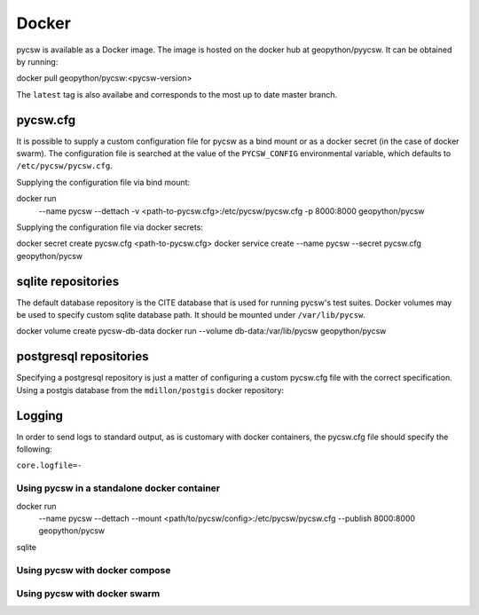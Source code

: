 Docker
======

pycsw is available as a Docker image. The image is hosted on the docker hub
at geopython/pyycsw. It can be obtained by running:

docker pull geopython/pycsw:<pycsw-version>

The ``latest`` tag is also availabe and corresponds to the most up to date 
master branch.

pycsw.cfg
+++++++++

It is possible to supply a custom configuration file for pycsw as a bind 
mount or as a docker secret (in the case of docker swarm). The configuration 
file is searched at the value of the ``PYCSW_CONFIG`` environmental variable,
which defaults to ``/etc/pycsw/pycsw.cfg``. 

Supplying the configuration file via bind mount:

docker run \
    --name pycsw \
    --dettach \
    -v <path-to-pycsw.cfg>:/etc/pycsw/pycsw.cfg \
    -p 8000:8000 \
    geopython/pycsw


Supplying the configuration file via docker secrets:

docker secret create pycsw.cfg <path-to-pycsw.cfg>
docker service create --name pycsw --secret pycsw.cfg geopython/pycsw


sqlite repositories
+++++++++++++++++++

The default database repository is the CITE database that is used for running 
pycsw's test suites. Docker volumes may be used to specify custom sqlite 
database path. It should be mounted under ``/var/lib/pycsw``.

docker volume create pycsw-db-data
docker run --volume db-data:/var/lib/pycsw geopython/pycsw


postgresql repositories
+++++++++++++++++++++++

Specifying a postgresql repository is just a matter of configuring a custom
pycsw.cfg file with the correct specification.
Using a postgis database from the ``mdillon/postgis`` docker repository:


Logging
+++++++

In order to send logs to standard output, as is customary with docker 
containers, the pycsw.cfg file should specify the following:

``core.logfile=-``


Using pycsw in a standalone docker container
--------------------------------------------


docker run \
    --name pycsw \
    --dettach \
    --mount <path/to/pycsw/config>:/etc/pycsw/pycsw.cfg \
    --publish 8000:8000 \
    geopython/pycsw

sqlite


Using pycsw with docker compose
-------------------------------

Using pycsw with docker swarm
-----------------------------
